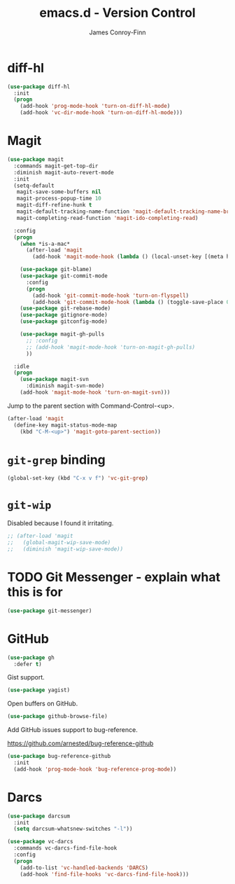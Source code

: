 #+TITLE: emacs.d - Version Control
#+AUTHOR: James Conroy-Finn
#+EMAIL: james@logi.cl
#+STARTUP: content
#+OPTIONS: toc:2 num:nil ^:nil

* diff-hl

  #+begin_src emacs-lisp
    (use-package diff-hl
      :init
      (progn
        (add-hook 'prog-mode-hook 'turn-on-diff-hl-mode)
        (add-hook 'vc-dir-mode-hook 'turn-on-diff-hl-mode)))
  #+end_src

* Magit

  #+begin_src emacs-lisp
    (use-package magit
      :commands magit-get-top-dir
      :diminish magit-auto-revert-mode
      :init
      (setq-default
       magit-save-some-buffers nil
       magit-process-popup-time 10
       magit-diff-refine-hunk t
       magit-default-tracking-name-function 'magit-default-tracking-name-branch-only
       magit-completing-read-function 'magit-ido-completing-read)

      :config
      (progn
        (when *is-a-mac*
          (after-load 'magit
            (add-hook 'magit-mode-hook (lambda () (local-unset-key [(meta h)])))))

        (use-package git-blame)
        (use-package git-commit-mode
          :config
          (progn
            (add-hook 'git-commit-mode-hook 'turn-on-flyspell)
            (add-hook 'git-commit-mode-hook (lambda () (toggle-save-place 0)))))
        (use-package git-rebase-mode)
        (use-package gitignore-mode)
        (use-package gitconfig-mode)

        (use-package magit-gh-pulls
          ;; :config
          ;; (add-hook 'magit-mode-hook 'turn-on-magit-gh-pulls)
          ))

      :idle
      (progn
        (use-package magit-svn
          :diminish magit-svn-mode)
        (add-hook 'magit-mode-hook 'turn-on-magit-svn)))
  #+end_src

  Jump to the parent section with Command-Control-<up>.

  #+begin_src emacs-lisp
    (after-load 'magit
      (define-key magit-status-mode-map
        (kbd "C-M-<up>") 'magit-goto-parent-section))
  #+end_src

* ~git-grep~ binding

  #+begin_src emacs-lisp
   (global-set-key (kbd "C-x v f") 'vc-git-grep)
  #+end_src

* ~git-wip~

  Disabled because I found it irritating.

  #+begin_src emacs-lisp
   ;; (after-load 'magit
   ;;   (global-magit-wip-save-mode)
   ;;   (diminish 'magit-wip-save-mode))
  #+end_src

* TODO Git Messenger - explain what this is for

   #+begin_src emacs-lisp
     (use-package git-messenger)
   #+end_src

* GitHub

  #+begin_src emacs-lisp
    (use-package gh
      :defer t)
  #+end_src

  Gist support.

  #+begin_src emacs-lisp
    (use-package yagist)
  #+end_src

  Open buffers on GitHub.

  #+begin_src emacs-lisp
    (use-package github-browse-file)
  #+end_src

  Add GitHub issues support to bug-reference.

  https://github.com/arnested/bug-reference-github

  #+begin_src emacs-lisp
    (use-package bug-reference-github
      :init
      (add-hook 'prog-mode-hook 'bug-reference-prog-mode))
  #+end_src

* Darcs

  #+begin_src emacs-lisp
    (use-package darcsum
      :init
      (setq darcsum-whatsnew-switches "-l"))

    (use-package vc-darcs
      :commands vc-darcs-find-file-hook
      :config
      (progn
        (add-to-list 'vc-handled-backends 'DARCS)
        (add-hook 'find-file-hooks 'vc-darcs-find-file-hook)))
  #+end_src
